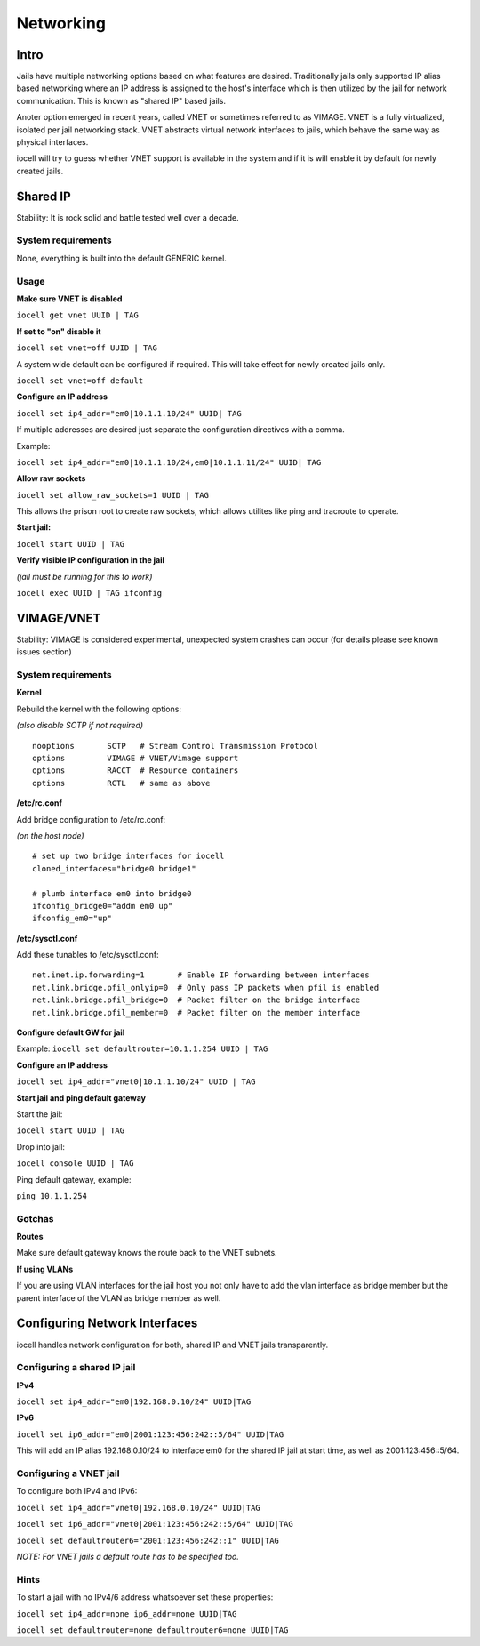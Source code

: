 ==========
Networking
==========

Intro
------

Jails have multiple networking options based on what features are desired. Traditionally jails
only supported IP alias based networking where an IP address is assigned to the host's interface
which is then utilized by the jail for network communication. This is known as "shared IP" based jails.

Anoter option emerged in recent years, called VNET or sometimes referred to as VIMAGE.
VNET is a fully virtualized, isolated per jail networking stack.
VNET abstracts virtual network interfaces to jails, which behave the same way as physical interfaces.

iocell will try to guess whether VNET support is available in the system and if it is will enable it by
default for newly created jails.

Shared IP
---------

Stability: It is rock solid and battle tested well over a decade.

System requirements
+++++++++++++++++++

None, everything is built into the default GENERIC kernel.

Usage
+++++

**Make sure VNET is disabled**

``iocell get vnet UUID | TAG``

**If set to "on" disable it**

``iocell set vnet=off UUID | TAG``

A system wide default can be configured if required. This will take effect for newly created jails only.

``iocell set vnet=off default``

**Configure an IP address**

``iocell set ip4_addr="em0|10.1.1.10/24" UUID| TAG``

If multiple addresses are desired just separate the configuration directives with a comma.

Example:

``iocell set ip4_addr="em0|10.1.1.10/24,em0|10.1.1.11/24" UUID| TAG``

**Allow raw sockets**

``iocell set allow_raw_sockets=1 UUID | TAG``

This allows the prison root to create raw sockets, which allows utilites like ping and tracroute to operate.

**Start jail:**

``iocell start UUID | TAG``

**Verify visible IP configuration in the jail**

*(jail must be running for this to work)*

``iocell exec UUID | TAG ifconfig``


VIMAGE/VNET
-----------

Stability: VIMAGE is considered experimental, unexpected system crashes can occur (for details please see known issues section)

System requirements
+++++++++++++++++++

**Kernel**

Rebuild the kernel with the following options:

*(also disable SCTP if not required)*

::

  nooptions       SCTP   # Stream Control Transmission Protocol
  options         VIMAGE # VNET/Vimage support
  options         RACCT  # Resource containers
  options         RCTL   # same as above

**/etc/rc.conf**

Add bridge configuration to /etc/rc.conf:

*(on the host node)*

::

  # set up two bridge interfaces for iocell
  cloned_interfaces="bridge0 bridge1"

  # plumb interface em0 into bridge0
  ifconfig_bridge0="addm em0 up"
  ifconfig_em0="up"

**/etc/sysctl.conf**

Add these tunables to /etc/sysctl.conf:

::

  net.inet.ip.forwarding=1       # Enable IP forwarding between interfaces
  net.link.bridge.pfil_onlyip=0  # Only pass IP packets when pfil is enabled
  net.link.bridge.pfil_bridge=0  # Packet filter on the bridge interface
  net.link.bridge.pfil_member=0  # Packet filter on the member interface

**Configure default GW for jail**

Example: ``iocell set defaultrouter=10.1.1.254 UUID | TAG``

**Configure an IP address**

``iocell set ip4_addr="vnet0|10.1.1.10/24" UUID | TAG``

**Start jail and ping default gateway**

Start the jail:

``iocell start UUID | TAG``

Drop into jail:

``iocell console UUID | TAG``

Ping default gateway, example:

``ping 10.1.1.254``

Gotchas
+++++++

**Routes**

Make sure default gateway knows the route back to the VNET subnets.

**If using VLANs**

If you are using VLAN interfaces for the jail host you not only have
to add the vlan interface as bridge member but the parent interface
of the VLAN as bridge member as well.

Configuring Network Interfaces
------------------------------

iocell handles network configuration for both, shared IP and VNET jails transparently.

Configuring a shared IP jail
++++++++++++++++++++++++++++

**IPv4**

``iocell set ip4_addr="em0|192.168.0.10/24" UUID|TAG``

**IPv6**

``iocell set ip6_addr="em0|2001:123:456:242::5/64" UUID|TAG``

This will add an IP alias 192.168.0.10/24 to interface em0 for the shared IP jail at start time, as well as 2001:123:456::5/64.

Configuring a VNET jail
+++++++++++++++++++++++

To configure both IPv4 and IPv6:

``iocell set ip4_addr="vnet0|192.168.0.10/24" UUID|TAG``

``iocell set ip6_addr="vnet0|2001:123:456:242::5/64" UUID|TAG``

``iocell set defaultrouter6="2001:123:456:242::1" UUID|TAG``

*NOTE: For VNET jails a default route has to be specified too.*

Hints
+++++

To start a jail with no IPv4/6 address whatsoever set these properties:

``iocell set ip4_addr=none ip6_addr=none UUID|TAG``

``iocell set defaultrouter=none defaultrouter6=none UUID|TAG``
